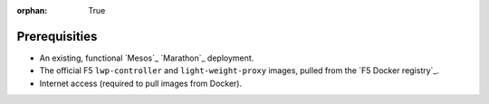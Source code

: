 :orphan: True

Prerequisities
==============

.. This file is for internal use only. Use the prerequisites from this list in your feature topics; be sure to keep entries in your docs in the same order in which they're listed here. This helps to ensure consistency across our documentation set.


- An existing, functional `Mesos`_ `Marathon`_ deployment.

- The official F5 ``lwp-controller`` and ``light-weight-proxy`` images, pulled from the `F5 Docker registry`_.

- Internet access (required to pull images from Docker).
